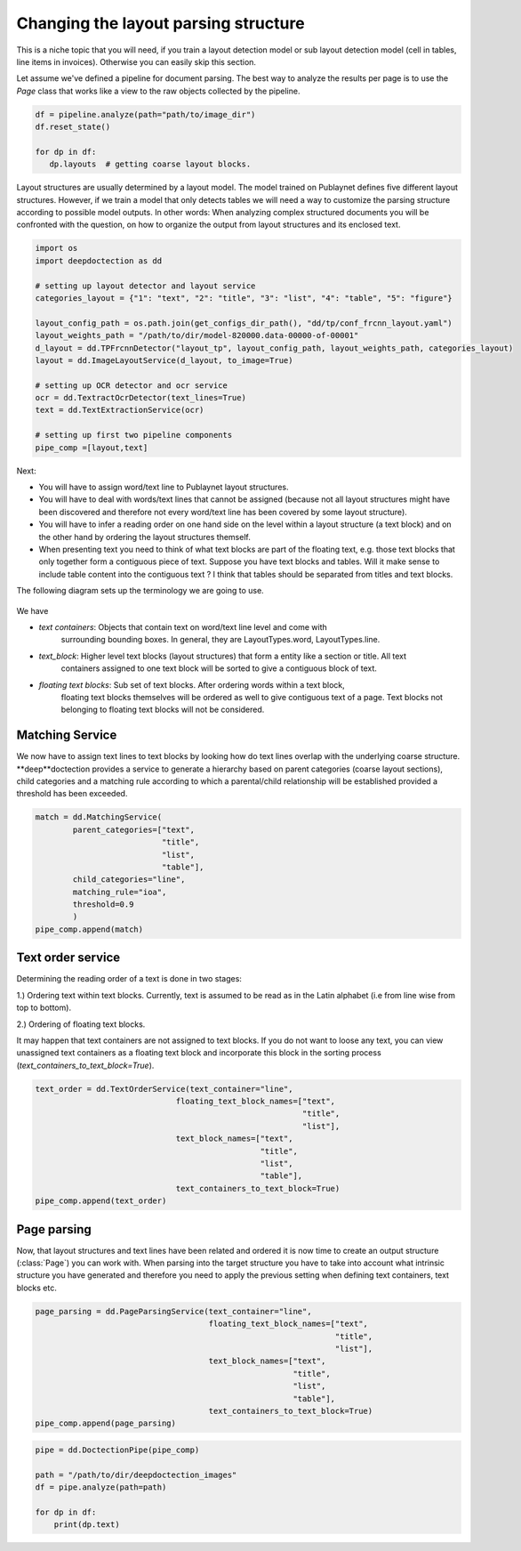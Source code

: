 Changing the layout parsing structure
=====================================

This is a niche topic that you will need, if you train a layout detection model or sub layout detection model (cell in
tables, line items in invoices). Otherwise you can easily skip this section.

Let assume we've defined a pipeline for document parsing. The best way to analyze the results per page is
to use the `Page` class that works like a view to the raw objects collected by the pipeline.

.. code:: ipython3

    df = pipeline.analyze(path="path/to/image_dir")
    df.reset_state()

    for dp in df:
       dp.layouts  # getting coarse layout blocks.

Layout structures are usually determined by a layout model. The model trained on Publaynet defines five different
layout structures. However, if we train a model that only detects tables we will need a way to customize the parsing
structure according to possible model outputs.
In other words: When analyzing complex structured documents you will be confronted with the question, on how to organize
the output from layout structures and its enclosed text.


.. code:: ipython3

    import os
    import deepdoctection as dd

    # setting up layout detector and layout service
    categories_layout = {"1": "text", "2": "title", "3": "list", "4": "table", "5": "figure"}

    layout_config_path = os.path.join(get_configs_dir_path(), "dd/tp/conf_frcnn_layout.yaml")
    layout_weights_path = "/path/to/dir/model-820000.data-00000-of-00001"
    d_layout = dd.TPFrcnnDetector("layout_tp", layout_config_path, layout_weights_path, categories_layout)
    layout = dd.ImageLayoutService(d_layout, to_image=True)

    # setting up OCR detector and ocr service
    ocr = dd.TextractOcrDetector(text_lines=True)
    text = dd.TextExtractionService(ocr)

    # setting up first two pipeline components
    pipe_comp =[layout,text]

Next:

- You will have to assign word/text line to Publaynet layout structures.
- You will have to deal with words/text lines that cannot be assigned (because not all layout
  structures might have been discovered and therefore not every word/text line has been covered by some layout
  structure).
- You will have to infer a reading order on one hand side on the level within a
  layout structure  (a text block) and on the other hand by ordering the layout structures themself.
- When presenting text you need to think of what text blocks are part of the floating text, e.g. those text blocks
  that only together form a contiguous piece of text.
  Suppose you have text blocks and tables. Will it make sense to include table content into the contiguous text ?
  I think that tables should be separated from titles and text blocks.

The following diagram sets up the terminology we are going to use.

.. figure:: ./pics/dd_text_order.png
   :alt: title

We have

- `text containers`: Objects that contain text on word/text line level and come with
                     surrounding bounding boxes. In general, they are LayoutTypes.word, LayoutTypes.line.
- `text_block`: Higher level text blocks (layout structures) that form a entity like a section or title. All text
                containers assigned to one text block will be sorted to give a contiguous block
                of text.
- `floating text blocks`: Sub set of text blocks. After ordering words within a text block,
                          floating text blocks themselves will be ordered as well to give contiguous
                          text of a page. Text blocks not belonging to floating text blocks will
                          not be considered.


Matching Service
----------------

We now have to assign text lines to text blocks by looking how do text lines overlap with
the underlying coarse structure. **deep**doctection provides a service to generate a hierarchy based
on parent categories (coarse layout sections), child categories and a matching rule according to which
a parental/child relationship will be established provided a threshold has been exceeded.

.. code:: ipython3
    
    match = dd.MatchingService(
            parent_categories=["text",
                               "title",
                               "list",
                               "table"],
            child_categories="line",
            matching_rule="ioa",
            threshold=0.9
            )
    pipe_comp.append(match)

Text order service
------------------

Determining the reading order of a text is done in two stages:

1.) Ordering text within text blocks. Currently, text is assumed to be read
as in the Latin alphabet (i.e from line wise from top to bottom).

2.) Ordering of floating text blocks.

It may happen that text containers are not assigned to text blocks. If
you do not want to loose any text, you can view unassigned text
containers as a floating text block and incorporate this block in the sorting
process (`text_containers_to_text_block=True`).

.. code:: ipython3
    
    text_order = dd.TextOrderService(text_container="line",
                                  floating_text_block_names=["text",
                                                             "title",
                                                             "list"],
                                  text_block_names=["text",
                                                    "title",
                                                    "list",
                                                    "table"],
                                  text_containers_to_text_block=True)
    pipe_comp.append(text_order)


Page parsing
------------

Now, that layout structures and text lines have been related and ordered it is now
time to create an output structure (:class:`Page`) you can work with. When parsing
into the target structure you have to take into account what intrinsic structure you
have generated and therefore you need to apply the previous setting when defining
text containers, text blocks etc.


.. code:: ipython3
    
    page_parsing = dd.PageParsingService(text_container="line",
                                         floating_text_block_names=["text",
                                                                    "title",
                                                                    "list"],
                                         text_block_names=["text",
                                                           "title",
                                                           "list",
                                                           "table"],
                                         text_containers_to_text_block=True)
    pipe_comp.append(page_parsing)

.. code:: ipython3

    
    pipe = dd.DoctectionPipe(pipe_comp)
    
    path = "/path/to/dir/deepdoctection_images"
    df = pipe.analyze(path=path)
    
    for dp in df:
        print(dp.text)

